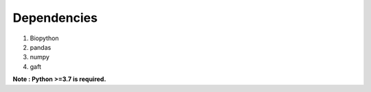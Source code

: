 Dependencies
=============

1. Biopython

2. pandas

3. numpy

4. gaft

**Note : Python >=3.7 is required.**